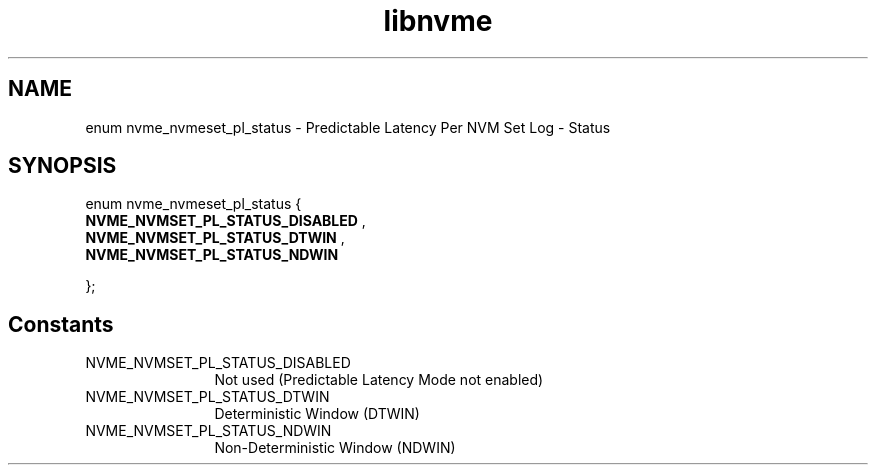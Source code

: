.TH "libnvme" 9 "enum nvme_nvmeset_pl_status" "October 2024" "API Manual" LINUX
.SH NAME
enum nvme_nvmeset_pl_status \- Predictable Latency Per NVM Set Log - Status
.SH SYNOPSIS
enum nvme_nvmeset_pl_status {
.br
.BI "    NVME_NVMSET_PL_STATUS_DISABLED"
, 
.br
.br
.BI "    NVME_NVMSET_PL_STATUS_DTWIN"
, 
.br
.br
.BI "    NVME_NVMSET_PL_STATUS_NDWIN"

};
.SH Constants
.IP "NVME_NVMSET_PL_STATUS_DISABLED" 12
Not used (Predictable Latency Mode not enabled)
.IP "NVME_NVMSET_PL_STATUS_DTWIN" 12
Deterministic Window (DTWIN)
.IP "NVME_NVMSET_PL_STATUS_NDWIN" 12
Non-Deterministic Window (NDWIN)
